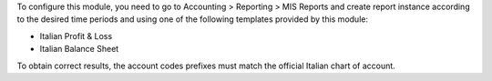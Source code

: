 To configure this module, you need to go to
Accounting > Reporting > MIS Reports and create report instance
according to the desired time periods and using one of the following
templates provided by this module:

* Italian Profit & Loss
* Italian Balance Sheet

To obtain correct results, the account codes prefixes must match the official
Italian chart of account.
